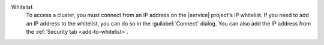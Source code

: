 Whitelist
   To access a cluster, you must connect from an IP address on the |service|
   project's IP whitelist. If you need to add an IP address to the whitelist,
   you can do so in the :guilabel:`Connect` dialog. You can also add the IP
   address from the :ref:`Security tab <add-to-whitelist>`.
